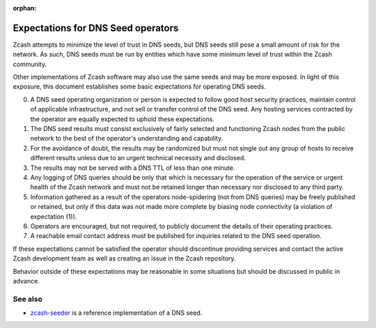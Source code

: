 :orphan:
.. _dnsseed_policy:

Expectations for DNS Seed operators
===================================

Zcash attempts to minimize the level of trust in DNS seeds, but DNS seeds still pose a small amount of risk for the network. As such, DNS seeds must be run by entities which have some minimum level of trust within the Zcash community.

Other implementations of Zcash software may also use the same seeds and may be more exposed. In light of this exposure, this document establishes some basic expectations for operating DNS seeds.

0. A DNS seed operating organization or person is expected to follow good host security practices, maintain control of applicable infrastructure, and not sell or transfer control of the DNS seed. Any hosting services contracted by the operator are equally expected to uphold these expectations.

1. The DNS seed results must consist exclusively of fairly selected and functioning Zcash nodes from the public network to the best of the operator's understanding and capability.

2. For the avoidance of doubt, the results may be randomized but must not single out any group of hosts to receive different results unless due to an urgent technical necessity and disclosed.

3. The results may not be served with a DNS TTL of less than one minute.

4. Any logging of DNS queries should be only that which is necessary for the operation of the service or urgent health of the Zcash network and must not be retained longer than necessary nor disclosed to any third party.

5. Information gathered as a result of the operators node-spidering (not from DNS queries) may be freely published or retained, but only if this data was not made more complete by biasing node connectivity (a violation of expectation (1)).

6. Operators are encouraged, but not required, to publicly document the details of their operating practices.

7. A reachable email contact address must be published for inquiries related to the DNS seed operation.

If these expectations cannot be satisfied the operator should discontinue providing services and contact the active Zcash development team as well as creating an issue in the Zcash repository.

Behavior outside of these expectations may be reasonable in some situations but should be discussed in public in advance.

See also
--------

- `zcash-seeder <https://github.com/zcash/zcash-seeder>`_ is a reference implementation of a DNS seed.

